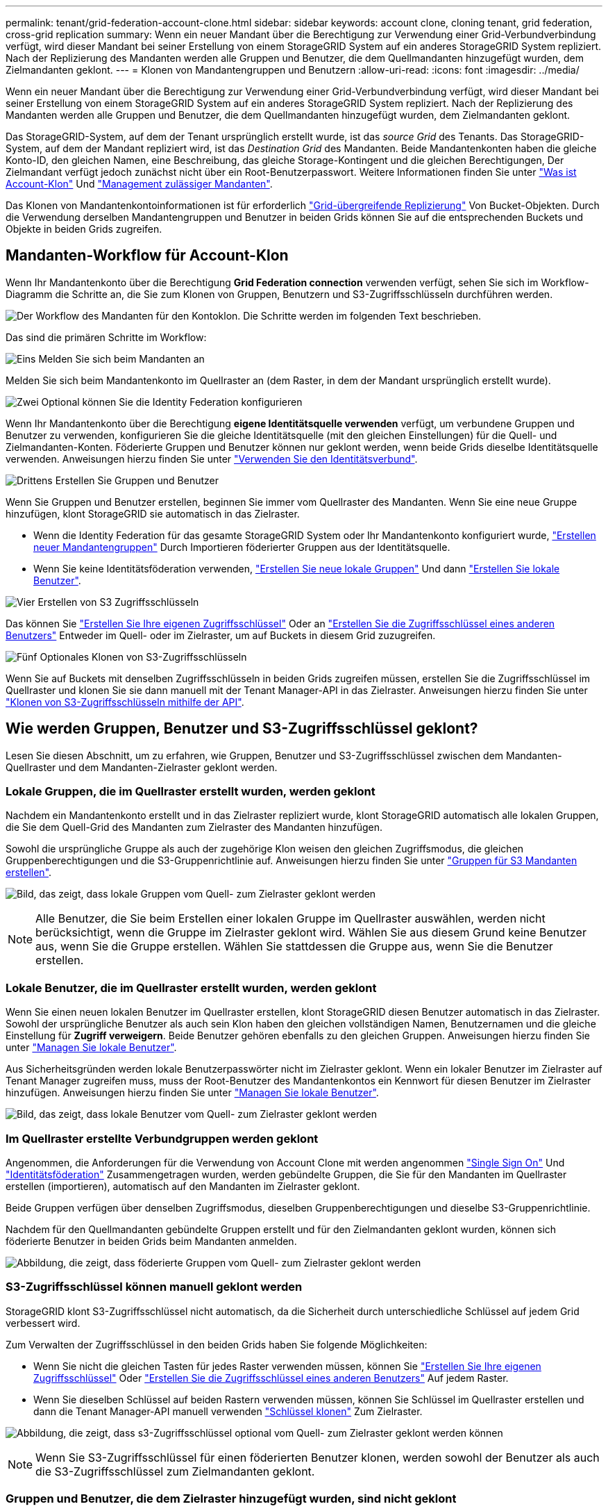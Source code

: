 ---
permalink: tenant/grid-federation-account-clone.html 
sidebar: sidebar 
keywords: account clone, cloning tenant, grid federation, cross-grid replication 
summary: Wenn ein neuer Mandant über die Berechtigung zur Verwendung einer Grid-Verbundverbindung verfügt, wird dieser Mandant bei seiner Erstellung von einem StorageGRID System auf ein anderes StorageGRID System repliziert. Nach der Replizierung des Mandanten werden alle Gruppen und Benutzer, die dem Quellmandanten hinzugefügt wurden, dem Zielmandanten geklont. 
---
= Klonen von Mandantengruppen und Benutzern
:allow-uri-read: 
:icons: font
:imagesdir: ../media/


[role="lead"]
Wenn ein neuer Mandant über die Berechtigung zur Verwendung einer Grid-Verbundverbindung verfügt, wird dieser Mandant bei seiner Erstellung von einem StorageGRID System auf ein anderes StorageGRID System repliziert. Nach der Replizierung des Mandanten werden alle Gruppen und Benutzer, die dem Quellmandanten hinzugefügt wurden, dem Zielmandanten geklont.

Das StorageGRID-System, auf dem der Tenant ursprünglich erstellt wurde, ist das _source Grid_ des Tenants. Das StorageGRID-System, auf dem der Mandant repliziert wird, ist das _Destination Grid_ des Mandanten. Beide Mandantenkonten haben die gleiche Konto-ID, den gleichen Namen, eine Beschreibung, das gleiche Storage-Kontingent und die gleichen Berechtigungen, Der Zielmandant verfügt jedoch zunächst nicht über ein Root-Benutzerpasswort. Weitere Informationen finden Sie unter link:../admin/grid-federation-what-is-account-clone.html["Was ist Account-Klon"] Und link:../admin/grid-federation-manage-tenants.html["Management zulässiger Mandanten"].

Das Klonen von Mandantenkontoinformationen ist für erforderlich link:../admin/grid-federation-what-is-cross-grid-replication.html["Grid-übergreifende Replizierung"] Von Bucket-Objekten. Durch die Verwendung derselben Mandantengruppen und Benutzer in beiden Grids können Sie auf die entsprechenden Buckets und Objekte in beiden Grids zugreifen.



== Mandanten-Workflow für Account-Klon

Wenn Ihr Mandantenkonto über die Berechtigung *Grid Federation connection* verwenden verfügt, sehen Sie sich im Workflow-Diagramm die Schritte an, die Sie zum Klonen von Gruppen, Benutzern und S3-Zugriffsschlüsseln durchführen werden.

image:../media/grid-federation-account-clone-workflow-tm.png["Der Workflow des Mandanten für den Kontoklon. Die Schritte werden im folgenden Text beschrieben."]

Das sind die primären Schritte im Workflow:

.image:https://raw.githubusercontent.com/NetAppDocs/common/main/media/number-1.png["Eins"] Melden Sie sich beim Mandanten an
[role="quick-margin-para"]
Melden Sie sich beim Mandantenkonto im Quellraster an (dem Raster, in dem der Mandant ursprünglich erstellt wurde).

.image:https://raw.githubusercontent.com/NetAppDocs/common/main/media/number-2.png["Zwei"] Optional können Sie die Identity Federation konfigurieren
[role="quick-margin-para"]
Wenn Ihr Mandantenkonto über die Berechtigung *eigene Identitätsquelle verwenden* verfügt, um verbundene Gruppen und Benutzer zu verwenden, konfigurieren Sie die gleiche Identitätsquelle (mit den gleichen Einstellungen) für die Quell- und Zielmandanten-Konten. Föderierte Gruppen und Benutzer können nur geklont werden, wenn beide Grids dieselbe Identitätsquelle verwenden. Anweisungen hierzu finden Sie unter link:using-identity-federation.html["Verwenden Sie den Identitätsverbund"].

.image:https://raw.githubusercontent.com/NetAppDocs/common/main/media/number-3.png["Drittens"] Erstellen Sie Gruppen und Benutzer
[role="quick-margin-para"]
Wenn Sie Gruppen und Benutzer erstellen, beginnen Sie immer vom Quellraster des Mandanten. Wenn Sie eine neue Gruppe hinzufügen, klont StorageGRID sie automatisch in das Zielraster.

[role="quick-margin-list"]
* Wenn die Identity Federation für das gesamte StorageGRID System oder Ihr Mandantenkonto konfiguriert wurde, link:creating-groups-for-s3-tenant.html["Erstellen neuer Mandantengruppen"] Durch Importieren föderierter Gruppen aus der Identitätsquelle.


[role="quick-margin-list"]
* Wenn Sie keine Identitätsföderation verwenden, link:creating-groups-for-s3-tenant.html["Erstellen Sie neue lokale Gruppen"] Und dann link:managing-local-users.html["Erstellen Sie lokale Benutzer"].


.image:https://raw.githubusercontent.com/NetAppDocs/common/main/media/number-4.png["Vier"] Erstellen von S3 Zugriffsschlüsseln
[role="quick-margin-para"]
Das können Sie link:creating-your-own-s3-access-keys.html["Erstellen Sie Ihre eigenen Zugriffsschlüssel"] Oder an link:creating-another-users-s3-access-keys.html["Erstellen Sie die Zugriffsschlüssel eines anderen Benutzers"] Entweder im Quell- oder im Zielraster, um auf Buckets in diesem Grid zuzugreifen.

.image:https://raw.githubusercontent.com/NetAppDocs/common/main/media/number-5.png["Fünf"] Optionales Klonen von S3-Zugriffsschlüsseln
[role="quick-margin-para"]
Wenn Sie auf Buckets mit denselben Zugriffsschlüsseln in beiden Grids zugreifen müssen, erstellen Sie die Zugriffsschlüssel im Quellraster und klonen Sie sie dann manuell mit der Tenant Manager-API in das Zielraster. Anweisungen hierzu finden Sie unter link:../tenant/grid-federation-clone-keys-with-api.html["Klonen von S3-Zugriffsschlüsseln mithilfe der API"].



== Wie werden Gruppen, Benutzer und S3-Zugriffsschlüssel geklont?

Lesen Sie diesen Abschnitt, um zu erfahren, wie Gruppen, Benutzer und S3-Zugriffsschlüssel zwischen dem Mandanten-Quellraster und dem Mandanten-Zielraster geklont werden.



=== Lokale Gruppen, die im Quellraster erstellt wurden, werden geklont

Nachdem ein Mandantenkonto erstellt und in das Zielraster repliziert wurde, klont StorageGRID automatisch alle lokalen Gruppen, die Sie dem Quell-Grid des Mandanten zum Zielraster des Mandanten hinzufügen.

Sowohl die ursprüngliche Gruppe als auch der zugehörige Klon weisen den gleichen Zugriffsmodus, die gleichen Gruppenberechtigungen und die S3-Gruppenrichtlinie auf. Anweisungen hierzu finden Sie unter link:creating-groups-for-s3-tenant.html["Gruppen für S3 Mandanten erstellen"].

image:../media/grid-federation-account-clone.png["Bild, das zeigt, dass lokale Gruppen vom Quell- zum Zielraster geklont werden"]


NOTE: Alle Benutzer, die Sie beim Erstellen einer lokalen Gruppe im Quellraster auswählen, werden nicht berücksichtigt, wenn die Gruppe im Zielraster geklont wird. Wählen Sie aus diesem Grund keine Benutzer aus, wenn Sie die Gruppe erstellen. Wählen Sie stattdessen die Gruppe aus, wenn Sie die Benutzer erstellen.



=== Lokale Benutzer, die im Quellraster erstellt wurden, werden geklont

Wenn Sie einen neuen lokalen Benutzer im Quellraster erstellen, klont StorageGRID diesen Benutzer automatisch in das Zielraster. Sowohl der ursprüngliche Benutzer als auch sein Klon haben den gleichen vollständigen Namen, Benutzernamen und die gleiche Einstellung für *Zugriff verweigern*. Beide Benutzer gehören ebenfalls zu den gleichen Gruppen. Anweisungen hierzu finden Sie unter link:managing-local-users.html["Managen Sie lokale Benutzer"].

Aus Sicherheitsgründen werden lokale Benutzerpasswörter nicht im Zielraster geklont. Wenn ein lokaler Benutzer im Zielraster auf Tenant Manager zugreifen muss, muss der Root-Benutzer des Mandantenkontos ein Kennwort für diesen Benutzer im Zielraster hinzufügen. Anweisungen hierzu finden Sie unter link:managing-local-users.html["Managen Sie lokale Benutzer"].

image:../media/grid-federation-local-user-clone.png["Bild, das zeigt, dass lokale Benutzer vom Quell- zum Zielraster geklont werden"]



=== Im Quellraster erstellte Verbundgruppen werden geklont

Angenommen, die Anforderungen für die Verwendung von Account Clone mit werden angenommen link:../admin/grid-federation-what-is-account-clone.html#account-clone-sso["Single Sign On"] Und link:../admin/grid-federation-what-is-account-clone.html#account-clone-identity-federation["Identitätsföderation"] Zusammengetragen wurden, werden gebündelte Gruppen, die Sie für den Mandanten im Quellraster erstellen (importieren), automatisch auf den Mandanten im Zielraster geklont.

Beide Gruppen verfügen über denselben Zugriffsmodus, dieselben Gruppenberechtigungen und dieselbe S3-Gruppenrichtlinie.

Nachdem für den Quellmandanten gebündelte Gruppen erstellt und für den Zielmandanten geklont wurden, können sich föderierte Benutzer in beiden Grids beim Mandanten anmelden.

image:../media/grid-federation-federated-group-clone.png["Abbildung, die zeigt, dass föderierte Gruppen vom Quell- zum Zielraster geklont werden"]



=== S3-Zugriffsschlüssel können manuell geklont werden

StorageGRID klont S3-Zugriffsschlüssel nicht automatisch, da die Sicherheit durch unterschiedliche Schlüssel auf jedem Grid verbessert wird.

Zum Verwalten der Zugriffsschlüssel in den beiden Grids haben Sie folgende Möglichkeiten:

* Wenn Sie nicht die gleichen Tasten für jedes Raster verwenden müssen, können Sie link:creating-your-own-s3-access-keys.html["Erstellen Sie Ihre eigenen Zugriffsschlüssel"] Oder link:creating-another-users-s3-access-keys.html["Erstellen Sie die Zugriffsschlüssel eines anderen Benutzers"] Auf jedem Raster.
* Wenn Sie dieselben Schlüssel auf beiden Rastern verwenden müssen, können Sie Schlüssel im Quellraster erstellen und dann die Tenant Manager-API manuell verwenden link:../tenant/grid-federation-clone-keys-with-api.html["Schlüssel klonen"] Zum Zielraster.


image:../media/grid-federation-s3-access-key.png["Abbildung, die zeigt, dass s3-Zugriffsschlüssel optional vom Quell- zum Zielraster geklont werden können"]


NOTE: Wenn Sie S3-Zugriffsschlüssel für einen föderierten Benutzer klonen, werden sowohl der Benutzer als auch die S3-Zugriffsschlüssel zum Zielmandanten geklont.



=== Gruppen und Benutzer, die dem Zielraster hinzugefügt wurden, sind nicht geklont

Das Klonen erfolgt nur vom Quell-Grid des Mandanten zum Ziel-Grid des Mandanten. Wenn Sie Gruppen und Benutzer im Zielraster des Mandanten erstellen oder importieren, werden diese Elemente von StorageGRID nicht im Quellraster des Mandanten geklont.

image:../media/grid-federation-account-not-cloned.png["Bild, das zeigt, dass Details im Zielraster nicht im Quellraster geklont werden"]



=== Bearbeitete oder gelöschte Gruppen, Benutzer und Zugriffsschlüssel werden nicht geklont

Das Klonen erfolgt nur, wenn Sie neue Gruppen und Benutzer erstellen.

Wenn Sie Gruppen, Benutzer oder Zugriffsschlüssel in einer der beiden Raster bearbeiten oder löschen, werden die Änderungen nicht in der anderen Tabelle geklont.

image:../media/grid-federation-account-clone-edit-delete.png["Bild, das zeigt, dass bearbeitete oder gelöschte Details nicht geklont werden"]
